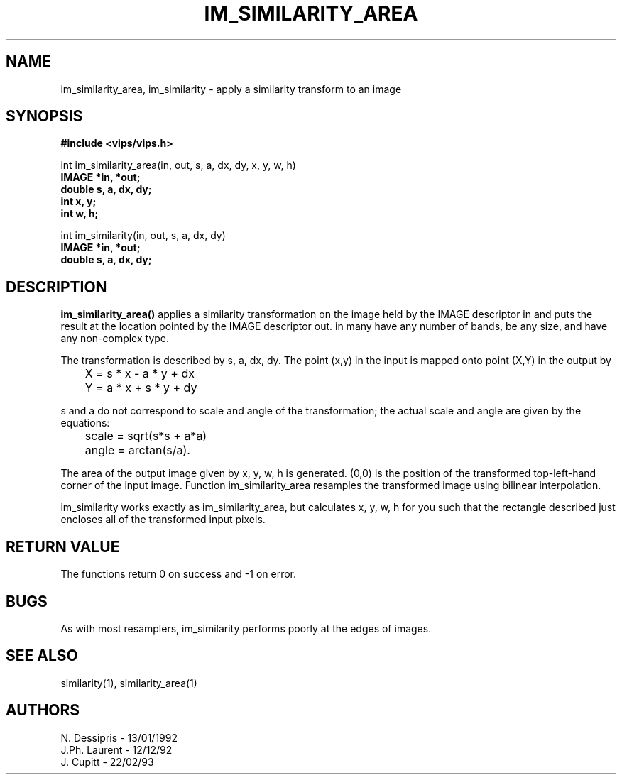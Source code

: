 .TH IM_SIMILARITY_AREA 3 "13 January 1992"
.SH NAME
im_similarity_area, im_similarity \- apply a similarity transform to an image
.SH SYNOPSIS
.B #include <vips/vips.h>

int im_similarity_area(in, out, s, a, dx, dy, x, y, w, h)
.br
.B IMAGE *in, *out;
.br
.B double s, a, dx, dy;
.br
.B int x, y;
.br
.B int w, h;

int im_similarity(in, out, s, a, dx, dy)
.br
.B IMAGE *in, *out;
.br
.B double s, a, dx, dy;

.SH DESCRIPTION
.B im_similarity_area()
applies a similarity transformation on the image held by the IMAGE descriptor
in and puts the result at the location pointed by the IMAGE descriptor out. in
many have any number of bands, be any size, and have any non-complex type.

The transformation is described by s, a, dx, dy.  The point (x,y) in the input
is mapped onto point (X,Y) in the output by

	X = s * x - a * y + dx
	Y = a * x + s * y + dy

s and a do not correspond to scale and angle of the transformation; the actual
scale and angle are given by the equations:

	scale = sqrt(s*s + a*a) 
	angle = arctan(s/a).

The area of the output image given by x, y, w, h is generated. (0,0) is 
the position of the transformed top-left-hand corner of the input image.
Function im_similarity_area resamples the transformed image using bilinear
interpolation.

im_similarity works exactly as im_similarity_area, but calculates x, y, w, h
for you such that the rectangle described just encloses all of the transformed
input pixels.
.SH RETURN VALUE
The functions return 0 on success and -1 on error.
.SH BUGS
As with most resamplers, im_similarity performs poorly at the edges of
images.
.SH SEE\ ALSO
similarity(1), similarity_area(1)
.SH AUTHORS
N. Dessipris -\ 13/01/1992
.br
J.Ph. Laurent -\ 12/12/92
.br
J. Cupitt -\ 22/02/93
